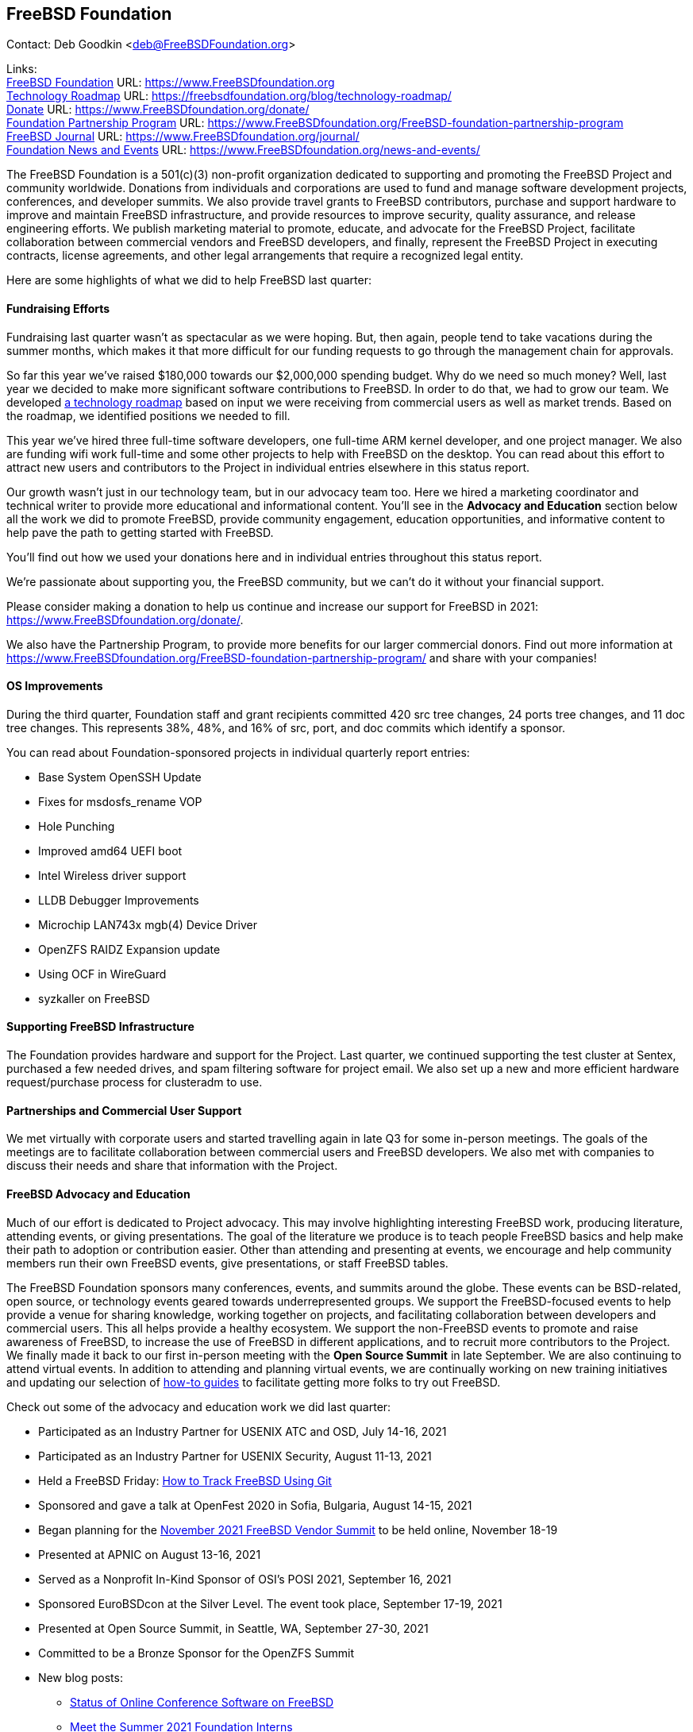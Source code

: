 == FreeBSD Foundation

Contact: Deb Goodkin <deb@FreeBSDFoundation.org>

Links: +
link:https://www.FreeBSDfoundation.org[FreeBSD Foundation] URL: link:https://www.FreeBSDfoundation.org[https://www.FreeBSDfoundation.org] +
link:https://freebsdfoundation.org/blog/technology-roadmap/[Technology Roadmap] URL: link:https://freebsdfoundation.org/blog/technology-roadmap/[https://freebsdfoundation.org/blog/technology-roadmap/] +
link:https://www.FreeBSDfoundation.org/donate/[Donate] URL: link:https://www.FreeBSDfoundation.org/donate/[https://www.FreeBSDfoundation.org/donate/] +
link:https://www.FreeBSDfoundation.org/FreeBSD-foundation-partnership-program/[Foundation Partnership Program] URL: link:https://www.FreeBSDfoundation.org/FreeBSD-foundation-partnership-program[https://www.FreeBSDfoundation.org/FreeBSD-foundation-partnership-program] +
link:https://www.FreeBSDfoundation.org/journal/[FreeBSD Journal] URL: link:https://www.FreeBSDfoundation.org/journal/[https://www.FreeBSDfoundation.org/journal/] + 
link:https://www.FreeBSDfoundation.org/news-and-events/[Foundation News and Events] URL: link:https://www.FreeBSDfoundation.org/news-and-events/[https://www.FreeBSDfoundation.org/news-and-events/] +

The FreeBSD Foundation is a 501(c)(3) non-profit organization dedicated to
supporting and promoting the FreeBSD Project and community worldwide. Donations
from individuals and corporations are used to fund and manage software
development projects, conferences, and developer summits. We also provide travel
grants to FreeBSD contributors, purchase and support hardware to improve and
maintain FreeBSD infrastructure, and provide resources to improve security,
quality assurance, and release engineering efforts. We publish marketing
material to promote, educate, and advocate for the FreeBSD Project, facilitate
collaboration between commercial vendors and FreeBSD developers, and finally,
represent the FreeBSD Project in executing contracts, license agreements, and
other legal arrangements that require a recognized legal entity.

Here are some highlights of what we did to help FreeBSD last quarter:

==== Fundraising Efforts

Fundraising last quarter wasn’t as spectacular as we were hoping. But, then
again, people tend to take vacations during the summer months, which makes it
that more difficult for our funding requests to go through the management chain
for approvals.

So far this year we’ve raised $180,000 towards our $2,000,000 spending
budget. Why do we need so much money? Well, last year we decided to make more
significant software contributions to FreeBSD.  In order to do that, we had to
grow our team. We developed
link:https://freebsdfoundation.org/blog/technology-roadmap/[a technology
roadmap] based on input we were receiving from commercial users as well as
market trends. Based on the roadmap, we identified positions we needed to fill.

This year we've hired three full-time software developers, one full-time ARM
kernel developer, and one project manager. We also are funding wifi work
full-time and some other projects to help with FreeBSD on the desktop. You can
read about this effort to attract new users and contributors to the Project in
individual entries elsewhere in this status report.

Our growth wasn’t just in our technology team, but in our advocacy team
too. Here we hired a marketing coordinator and technical writer to provide more
educational and informational content. You’ll see in the *Advocacy and
Education* section below all the work we did to promote FreeBSD, provide
community engagement, education opportunities, and informative content to
help pave the path to getting started with FreeBSD.

You’ll find out how we used your donations here and in individual entries
throughout this status report.

We’re passionate about supporting you, the FreeBSD community, but we can’t do it
without your financial support.

Please consider making a donation to help us continue and increase our support
for FreeBSD in 2021:
link:https://www.FreeBSDfoundation.org/donate/[https://www.FreeBSDfoundation.org/donate/].

We also have the Partnership Program, to provide more benefits for our larger
commercial donors. Find out more information at
link:https://www.FreeBSDfoundation.org/FreeBSD-foundation-partnership-program/[https://www.FreeBSDfoundation.org/FreeBSD-foundation-partnership-program/]
and share with your companies!

==== OS Improvements

During the third quarter, Foundation staff and grant recipients committed 420
src tree changes, 24 ports tree changes, and 11 doc tree changes. This
represents 38%, 48%, and 16% of src, port, and doc commits which identify a
sponsor.

You can read about Foundation-sponsored projects in individual quarterly report
entries:

- Base System OpenSSH Update
- Fixes for msdosfs_rename VOP
- Hole Punching
- Improved amd64 UEFI boot
- Intel Wireless driver support
- LLDB Debugger Improvements
- Microchip LAN743x mgb(4) Device Driver
- OpenZFS RAIDZ Expansion update
- Using OCF in WireGuard
- syzkaller on FreeBSD

==== Supporting FreeBSD Infrastructure

The Foundation provides hardware and support for the Project. Last quarter, we
continued supporting the test cluster at Sentex, purchased a few needed drives,
and spam filtering software for project email. We also set up a new and more
efficient hardware request/purchase process for clusteradm to use.

==== Partnerships and Commercial User Support

We met virtually with corporate users and started travelling again in late Q3
for some in-person meetings. The goals of the meetings are to facilitate
collaboration between commercial users and FreeBSD developers. We also met with
companies to discuss their needs and share that information with the Project.

==== FreeBSD Advocacy and Education

Much of our effort is dedicated to Project advocacy. This may involve
highlighting interesting FreeBSD work, producing literature, attending events,
or giving presentations. The goal of the literature we produce is to teach
people FreeBSD basics and help make their path to adoption or contribution
easier. Other than attending and presenting at events, we encourage and help
community members run their own FreeBSD events, give presentations, or staff
FreeBSD tables.

The FreeBSD Foundation sponsors many conferences, events, and summits around the
globe. These events can be BSD-related, open source, or technology events geared
towards underrepresented groups. We support the FreeBSD-focused events to help
provide a venue for sharing knowledge, working together on projects, and
facilitating collaboration between developers and commercial users. This all
helps provide a healthy ecosystem. We support the non-FreeBSD events to promote
and raise awareness of FreeBSD, to increase the use of FreeBSD in different
applications, and to recruit more contributors to the Project. We finally made
it back to our first in-person meeting with the *Open Source Summit* in late
September. We are also continuing to attend virtual events. In addition to
attending and planning virtual events, we are continually working on new
training initiatives and updating our selection of
link:https://www.freebsdfoundation.org/freebsd/how-to-guides/[how-to guides] to
facilitate getting more folks to try out FreeBSD.

Check out some of the advocacy and education work we did last quarter:

* Participated as an Industry Partner for USENIX ATC and OSD, July 14-16, 2021
* Participated as an Industry Partner for USENIX Security, August 11-13, 2021
* Held a FreeBSD Friday: link:https://youtu.be/BRACcRqgnWQ[How to Track FreeBSD Using Git]
* Sponsored and gave a talk at OpenFest 2020 in Sofia, Bulgaria, August 14-15, 2021
* Began planning for the https://www.eventbrite.com/e/november-2021-freebsd-vendor-summit-tickets-169166733253[November 2021 FreeBSD Vendor Summit] to be held online, November 18-19
* Presented at APNIC on August 13-16, 2021
* Served as a Nonprofit In-Kind Sponsor of OSI’s POSI 2021, September 16, 2021
* Sponsored EuroBSDcon at the Silver Level. The event took place, September 17-19, 2021
* Presented at Open Source Summit, in Seattle, WA, September 27-30, 2021
* Committed to be a Bronze Sponsor for the OpenZFS Summit
* New blog posts:
** link:https://youtu.be/BRACcRqgnWQ[Status of Online Conference Software on FreeBSD]
** link:https://freebsdfoundation.org/blog/meet-the-summer-2021-foundation-interns/[Meet the Summer 2021 Foundation Interns]
** link:https://freebsdfoundation.org/blog/a-look-at-profiling-freebsd-sort/[A Look at Profiling: FreeBSD Sort]
** link:https://freebsdfoundation.org/blog/meet-the-2021-freebsd-google-summer-of-code-students/[Meet the 2021 FreeBSD Google Summer of Code Students]
** link:https://freebsdfoundation.org/blog/a-co-op-term-at-the-freebsd-foundation/[A Co-op Term at the FreeBSD Foundation]
** link:https://freebsdfoundation.org/blog/technology-roadmap/[Technology Roadmap]
* link:https://freebsdfoundation.org/news-and-events/latest-news/devstyler-interview-with-deb-goodkin/[Devstyler Interview with Deb Goodkin]
* New Video How-to Guides on link:https://freebsdfoundation.org/installing-hellosystem/[installing HelloSystem] and link:https://freebsdfoundation.org/installing-ghostbsd/[installing GhostBSD]
* New Quick Start Guide on link:https://freebsdfoundation.org/freebsd-project/resources/printing-on-freebsd-quick-guide/[Printing on FreeBSD]
* Committed to be a Media Sponsor for All Things Open

We help educate the world about FreeBSD by publishing the professionally
produced FreeBSD Journal. As we mentioned previously, the FreeBSD Journal is now
a free publication. Find out more and access the latest issues at
link:https://www.FreeBSDfoundation.org/journal/[https://www.FreeBSDfoundation.org/journal/].

You can find out more about events we attended and upcoming events at
link:https://www.FreeBSDfoundation.org/news-and-events/[https://www.FreeBSDfoundation.org/news-and-events/].

==== Legal/FreeBSD IP

The Foundation owns the FreeBSD trademarks, and it is our responsibility to
protect them. We also provide legal support for the core team to investigate
questions that arise.

Go to link:https://www.FreeBSDfoundation.org[https://www.FreeBSDfoundation.org]
to find more about how we support FreeBSD and how we can help you!
